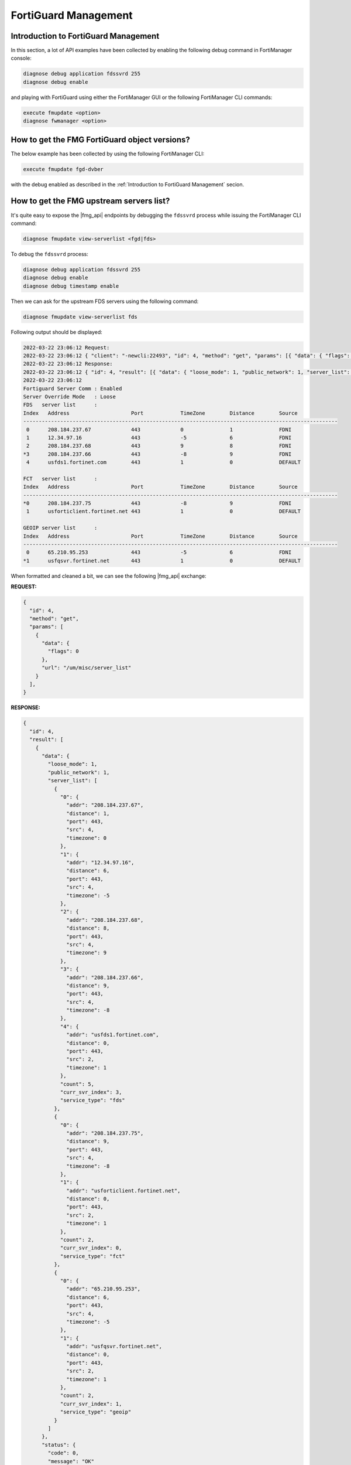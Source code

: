 FortiGuard Management
=====================

Introduction to FortiGuard Management
-------------------------------------

In this section, a lot of API examples have been collected by enabling the
following debug command in FortiManager console:

.. code-block:: shell

   diagnose debug application fdssvrd 255
   diagnose debug enable

and playing with FortiGuard using either the FortiManager GUI or the 
following FortiManager CLI commands:

.. code-block:: shell

   execute fmupdate <option>
   diagnose fwmanager <option>
   
How to get the FMG FortiGuard object versions?
----------------------------------------------

The below example has been collected by using the following FortiManager CLI:

.. code-block:: text

   execute fmupdate fgd-dvber

with the debug enabled as described in the :ref:`Introduction to FortiGuard
Management` secion.

.. tab-set:: 

   .. tab-item:: REQUEST

      .. code-block:: json
      
         {
           "id": 1,
           "jsonrpc": "1.0",
           "method": "get",
           "params": [
             {
               "data": {
                 "flags": 0
               },
               "url": "/um/misc/fgd_db_ver"
             }
           ],
           "session": "{{session}}",
           "verbose": 1
         }

   .. tab-item:: RESPONSE      

      .. code-block:: json

         {
           "id": 3,
           "result": [
             {
               "data": {
                 "as1": {
                   "delta": 1,
                   "desc": "Antispam(IP)",
                   "size": 0,
                   "update_time": 0,
                   "version": 0
                 },
                 "as2": {
                   "delta": 1,
                   "desc": "Antispam(URI)",
                   "size": 0,
                   "update_time": 0,
                   "version": 0
                 },
                 "as4": {
                   "delta": 1,
                   "desc": "Antispam(HASH)",
                   "size": 0,
                   "update_time": 0,
                   "version": 0
                 },
                 "av": {
                   "delta": 1,
                   "desc": "AntiVirus Query",
                   "size": 0,
                   "update_time": 0,
                   "version": 0
                 },
                 "av2": {
                   "delta": 1,
                   "desc": "Outbreak Prevention",
                   "size": 2234602358,
                   "update_time": 1740748501,
                   "version": 1030686
                 },
                 "catl": {
                   "delta": 0,
                   "desc": "Query Category",
                   "size": 17368,
                   "update_time": 1710961260,
                   "version": 655360
                 },
                 "fq": {
                   "delta": 1,
                   "desc": "File Query",
                   "size": 4281787620,
                   "update_time": 1713868799,
                   "version": 10617241
                 },
                 "geoip": {
                   "delta": 0,
                   "desc": "GeoIP",
                   "size": 245852542,
                   "update_time": 1744736400,
                   "version": 131349
                 },
                 "iotm": {
                   "delta": 0,
                   "desc": "IoT(mapping)",
                   "size": 0,
                   "update_time": 0,
                   "version": 0
                 },
                 "iotr": {
                   "delta": 0,
                   "desc": "IoT(range)",
                   "size": 0,
                   "update_time": 0,
                   "version": 0
                 },
                 "iots": {
                   "delta": 1,
                   "desc": "IoT(single)",
                   "size": 0,
                   "update_time": 0,
                   "version": 0
                 },
                 "wf": {
                   "delta": 1,
                   "desc": "Webfilter",
                   "size": 13765660808,
                   "update_time": 1739874023,
                   "version": 15355124
                 }
               },
               "status": {
                 "code": 0,
                 "message": "OK"
               },
               "url": "/um/misc/fgd_db_ver"
             }
           ]
         }      

      .. note::

         If you look at the ``wf`` (webfilter) block, the ``version`` returned
         is ``15355124``. However, running the FortiManager CLI command 
         ``execute fmupdate fgd-dvber wf`` will show the version in a symbolic
         major.minor format (``00234.19700``) as illustrated below:

         .. code-block:: text

            Category   Description         Version        Date/Time                  Size
            --------   -----------         -------        ---------                  ----
            wf         Webfilter           00234.19700    2025-02-18 11:20:23(CET)   12.82G


         In this output, the version is represented in major.minor format where:
         
         - major = ``234``
         - minor = ``19700``
       
         To convert the numeric ``version`` from the API to the symbolic format,
         use the following formula:

         .. code-block:: text

            major = version / 65535
            minor = version % 65535

         For example, using the returned version ``15355124`` from the
         API:

         .. code-block:: text
  
            major = 15355124 / 65535 = 234
            minor = 15355124 % 65535 = 19700

         Thus, the symbolic version is ``00234.19700`` matching what is shown in
         the FortiManager CLI.

How to get the FMG upstream servers list?
-----------------------------------------
      
It's quite easy to expose the |fmg_api| endpoints by debugging the ``fdssvrd``
process while issuing the FortiManager CLI command:

.. code-block::

   diagnose fmupdate view-serverlist <fgd|fds>

To debug the ``fdssvrd`` process:

.. code-block:: shell

   diagnose debug application fdssvrd 255
   diagnose debug enable
   diagnose debug timestamp enable

Then we can ask for the upstream FDS servers using the following command:

.. code-block:: shell

   diagnose fmupdate view-serverlist fds

Following output should be displayed:

.. code-block::

   2022-03-22 23:06:12 Request:
   2022-03-22 23:06:12 { "client": "-newcli:22493", "id": 4, "method": "get", "params": [{ "data": { "flags": 0}, "target start": 1, "url": "misc\/server_list"}], "root": "um"}
   2022-03-22 23:06:12 Response:
   2022-03-22 23:06:12 { "id": 4, "result": [{ "data": { "loose_mode": 1, "public_network": 1, "server_list": [{ "0": { "addr": "208.184.237.67", "distance": 1, "port": 443, "src": 4, "timezone": 0}, "1": { "addr": "12.34.97.16", "distance": 6, "port": 443, "src": 4, "timezone": -5}, "2": { "addr": "208.184.237.68", "distance": 8, "port": 443, "src": 4, "timezone": 9}, "3": { "addr": "208.184.237.66", "distance": 9, "port": 443, "src": 4, "timezone": -8}, "4": { "addr": "usfds1.fortinet.com", "distance": 0, "port": 443, "src": 2, "timezone": 1}, "count": 5, "curr_svr_index": 3, "service_type": "fds"}, { "0": { "addr": "208.184.237.75", "distance": 9, "port": 443, "src": 4, "timezone": -8}, "1": { "addr": "usforticlient.fortinet.net", "distance": 0, "port": 443, "src": 2, "timezone": 1}, "count": 2, "curr_svr_index": 0, "service_type": "fct"}, { "0": { "addr": "65.210.95.253", "distance": 6, "port": 443, "src": 4, "timezone": -5}, "1": { "addr": "usfqsvr.fortinet.net", "distance": 0, "port": 443, "src": 2, "timezone": 1}, "count": 2, "curr_svr_index": 1, "service_type": "geoip"}]}, "status": { "code": 0, "message": "OK"}, "url": "misc\/server_list"}]}
   2022-03-22 23:06:12
   Fortiguard Server Comm : Enabled
   Server Override Mode   : Loose
   FDS   server list      :
   Index   Address                    Port            TimeZone        Distance        Source
   ------------------------------------------------------------------------------------------------------
    0      208.184.237.67             443             0               1               FDNI
    1      12.34.97.16                443             -5              6               FDNI
    2      208.184.237.68             443             9               8               FDNI
   *3      208.184.237.66             443             -8              9               FDNI
    4      usfds1.fortinet.com        443             1               0               DEFAULT

   FCT   server list      :
   Index   Address                    Port            TimeZone        Distance        Source
   ------------------------------------------------------------------------------------------------------
   *0      208.184.237.75             443             -8              9               FDNI
    1      usforticlient.fortinet.net 443             1               0               DEFAULT

   GEOIP server list      :
   Index   Address                    Port            TimeZone        Distance        Source
   ------------------------------------------------------------------------------------------------------
    0      65.210.95.253              443             -5              6               FDNI
   *1      usfqsvr.fortinet.net       443             1               0               DEFAULT
   
When formatted and cleaned a bit, we can see the following |fmg_api| exchange:

**REQUEST:**

.. code-block:: json

   {
     "id": 4,
     "method": "get",
     "params": [
       {
         "data": {
           "flags": 0
         },
         "url": "/um/misc/server_list"
       }
     ],
   }  

**RESPONSE:**

.. code-block:: json

   {
     "id": 4,
     "result": [
       {
         "data": {
           "loose_mode": 1,
           "public_network": 1,
           "server_list": [
             {
               "0": {
                 "addr": "208.184.237.67",
                 "distance": 1,
                 "port": 443,
                 "src": 4,
                 "timezone": 0
               },
               "1": {
                 "addr": "12.34.97.16",
                 "distance": 6,
                 "port": 443,
                 "src": 4,
                 "timezone": -5
               },
               "2": {
                 "addr": "208.184.237.68",
                 "distance": 8,
                 "port": 443,
                 "src": 4,
                 "timezone": 9
               },
               "3": {
                 "addr": "208.184.237.66",
                 "distance": 9,
                 "port": 443,
                 "src": 4,
                 "timezone": -8
               },
               "4": {
                 "addr": "usfds1.fortinet.com",
                 "distance": 0,
                 "port": 443,
                 "src": 2,
                 "timezone": 1
               },
               "count": 5,
               "curr_svr_index": 3,
               "service_type": "fds"
             },
             {
               "0": {
                 "addr": "208.184.237.75",
                 "distance": 9,
                 "port": 443,
                 "src": 4,
                 "timezone": -8
               },
               "1": {
                 "addr": "usforticlient.fortinet.net",
                 "distance": 0,
                 "port": 443,
                 "src": 2,
                 "timezone": 1
               },
               "count": 2,
               "curr_svr_index": 0,
               "service_type": "fct"
             },
             {
               "0": {
                 "addr": "65.210.95.253",
                 "distance": 6,
                 "port": 443,
                 "src": 4,
                 "timezone": -5
               },
               "1": {
                 "addr": "usfqsvr.fortinet.net",
                 "distance": 0,
                 "port": 443,
                 "src": 2,
                 "timezone": 1
               },
               "count": 2,
               "curr_svr_index": 1,
               "service_type": "geoip"
             }
           ]
         },
         "status": {
           "code": 0,
           "message": "OK"
         },
         "url": "misc/server_list"
       }
     ]
   }

Using same process, we can easily get the FGD upstream servers:

**REQUEST**:

.. code-block:: json



**RESPONSE**:

.. code-block:: json


Firmware Management
-------------------

How to get the list of firmware images for FortiGate device?
++++++++++++++++++++++++++++++++++++++++++++++++++++++++++++

It is to get the same list as the one you get when visiting the *FortiGuard* > *Firmware Images*:

.. thumbnail:: images/image_009.png

Following example shows how to get the list of fimware images for the 
FortiGate-60F platform:

.. tab-set:: 

   .. tab-item:: REQUEST

      .. code-block:: json

         {
           "id": 3,
           "method": "exec",
           "params": [
             {
               "data": {
                 "flags": 1,
                 "platform": "FortiGate-60F",
                 "product": "FGT"
               },
               "url": "/um/image/version/list"
             }
           ],
           "session": "{{session}}",
         }

   .. tab-item:: RESPONSE

      .. code-block:: text

         {
           "id": 3,
           "result": [
             {
               "data": {
                 "status": "success",
                 "version_list": [
                   {
                     "fdsid": "FGT60F",
                     "platform": "FortiGate-60F",
                     "product": "FGT",
                     "versions": [
                       {
                         "bdate": "2001251225",
                         "image_type": "NA",
                         "objid": "06000000FIMG00242-00000.00009-2001251225",
                         "type": "GA",
                         "version": "6.0.9-b6665"
                       },
                       {
                         "bdate": "2209090404",
                         "image_type": "NA",
                         "objid": "06000000FIMG00242-00000.00015-2209090404",
                         "type": "GA",
                         "version": "6.0.15-b6930"
                       },
                       {
                         "SNIP": "SNIP",
                       }         
                       {
                         "bdate": "2306101549",
                         "image_type": "F",
                         "objid": "07002000FIMG00242-00002.00005-2306101549",
                         "type": "GA",
                         "version": "7.2.5-b1517"
                       },
                       {
                         "bdate": "2210052037",
                         "image_type": "F",
                         "objid": "07002000FIMG00242-00002.00002-2210052037",
                         "type": "GA",
                         "version": "7.2.2-b1255"
                       }
                     ]
                   }
                 ]
               },
               "status": {
                 "code": 0,
                 "message": "OK"
               },
               "url": "/um/image/version/list"
             }
           ]
         }

Should you want to get the firmware images for all FortiGate device?
Just omit the ``platform`` attribute and keep the ``product`` one set with ``FGT``:

.. tab-set:: 

   .. tab-item:: REQUEST

      .. code-block:: json

         {
           "id": 3,
           "method": "exec",
           "params": [
             {
               "data": {
                 "flags": 1,
                 "product": "FGT"
               },
               "url": "/um/image/version/list"
             }
           ],
           "session": "{{session}}",
         }

You can also get the firmware images for the following procuct:

.. list-table:: 
   :header-rows: 1
   :widths: auto

   * - Name
     - ``product``

   * - FortiGate
     - ``FGT``

   * - FortiAnalyzer
     - ``FAZ``

   * - FortiManager
     - ``FMG``

   * - FortiAP
     - ``FAP``

   * - FortiExtender
     - ``FXT``

   * - FortiSwitch
     - ``FSW``

   * - FortiProxy
     - ``FPX``

If you omit both the ``platform`` and the ``product`` attributes, then you 
will get the firmware images list for all platforms/products!

.. note::

   - FortiManager indicates in the output when the firmware image has been 
     already downloaded:

     .. tab-set::

        .. tab-item:: RESPONSE

           .. code-block:: json

              {
                "bdate": "2304132147",
                "image_type": "NA",
                "objid": "06002000FIMG00259-00002.00014-2304132147",
                "type": "GA",
                "version": "6.2.14-b1364"
              },
              {
                "bdate": "2312230056",
                "image_path": "/var/fwm/image/FGT40F_7.4.2_b2571_FORTINET.out",
                "image_size": 81475306,
                "image_type": "F",
                "objid": "07004000FIMG00259-00004.00002-2312230056",
                "type": "GA",
                "version": "7.4.2-b2571"
              },

           .. note::

              In the above response snipet, you can see that build ``6.2.14``  
              is still in the public FortiGuard servers while the build 
              ``7.4.2`` has already been download in FortiManager.

How to download a firmware image?
+++++++++++++++++++++++++++++++++

The following example shows hot to download the firmware image for the FortiOS version 7.0.1 build 0489 and the FortiGate-100F platform:

.. tab-set::

   .. tab-item:: REQUEST

      .. code-block:: json

         { 
           "id": 1,
           "method": "exec", 
           "params": [
             { 
               "data": { 
                 "create_task": "enable", 
                 "platform": "FortiGate-100F", 
                 "version": "7.0.11-b0489-GA"
               }, 
               "url": "/um/image/download"
             }
           ], 
           "session": "{{session}}"
         }

   .. tab-item:: RESPONSE

      .. code-block:: json

         { 
           "id": 1,
           "result": [
             { 
               "data": { 
                 "status": "success", 
                 "taskid": 1403
               }, 
               "status": { 
                 "code": 0, 
                 "message": "OK"
               }, 
               "url": "/um/image/download"
             }
           ]
         }

How to get contracts for managed devices?
-----------------------------------------

There are multiple ways to obtain more or less the same thing: the list of contracts or entitlements associated with the managed devices.

Using ``/um/device/list``
+++++++++++++++++++++++++

The following example shows how to get the contracts for all managed devices:

.. tab-set::

   .. tab-item:: REQUEST

      .. code-block:: json

         {
           "id": 3,
           "method": "exec",
           "params": [
             {
               "url": "/um/device/list"
             }
           ],
           "session": "{{session}}"
         }

   .. tab-item:: RESPONSE

      .. code-block:: json

         {
           "id": 3,
           "result": [
             {
               "data": {
                 "count": 19,
                 "dev_object": [ "... LIST IS TOO LONG ..." ]
               },
               "status": {
                 "code": 0,
                 "message": "OK"
               },
               "url": "/um/device/list"
             }
           ]
         }               

      .. note::

         - As indicated by the ``count`` attribute, 19 entries are returned
         - It could be a longer list
         - This is why we can use some filtering options like ``serial`` or 
           ``os_type``

For instance, the following example shows how to get the contracts for the managed device with the ``FG421F0000000001`` Serial Number:

.. tab-set::

   .. tab-item:: REQUEST

      .. code-block:: json

         {
           "id": 3,
           "method": "exec",
           "params": [
             {
               "data": {
                 "serial": "FG421F0000000001"
               },
               "url": "/um/device/list"
             }
           ],
           "session": "{{session}}"
         }

   .. tab-item:: RESPONSE

      .. code-block:: json

         {
           "id": 3,
           "result": [
             {
               "data": {
                 "count": 1,
                 "dev_object": [
                   {
                     "account": "foo@bar.com",
                     "address": "10.82.10.133",
                     "announce_ip": "",
                     "announce_port": 0,
                     "build": 1639,
                     "company": "Bar Inc.",
                     "contract": "Contract=AVDB-1-06-20250316:0:1:1:0*AVEN-1-06-20250316:0:1:1:0*COMP-1-20-20250316:0:1:1:0*ENHN-1-20-20250316:0:1:1:0*FMWR-1-06-20250316:0:1:1:0*FRVS-1-06-20250316:0:1:1:0*FURL-1-06-20250316:0:1:1:0*HDWR-1-05-20250316:0:1:1:0*NIDS-1-06-20250316:0:1:1:0*SPAM-1-06-20250316:0:1:1:0*SPRT-1-20-20250316:0:1:1:0*ZHVO-1-06-20250316:0:1:1:0|AccountID=foo@bar.com|Company=Bar Inc.|UserID=123456",
                     "firmware": "FG421F-FW-7.02-1639",
                     "flags": 0,
                     "industry": "",
                     "lic_map": {
                       "AVDB": "AVDB-1-06-20250316:0:1:1:0",
                       "AVEN": "AVEN-1-06-20250316:0:1:1:0",
                       "COMP": "COMP-1-20-20250316:0:1:1:0",
                       "ENHN": "ENHN-1-20-20250316:0:1:1:0",
                       "FMWR": "FMWR-1-06-20250316:0:1:1:0",
                       "FRVS": "FRVS-1-06-20250316:0:1:1:0",
                       "FURL": "FURL-1-06-20250316:0:1:1:0",
                       "HDWR": "HDWR-1-05-20250316:0:1:1:0",
                       "NIDS": "NIDS-1-06-20250316:0:1:1:0",
                       "SPAM": "SPAM-1-06-20250316:0:1:1:0",
                       "SPRT": "SPRT-1-20-20250316:0:1:1:0",
                       "ZHVO": "ZHVO-1-06-20250316:0:1:1:0"
                     },
                     "obj_map": {
                       "07002000AFDB00100": 65548,
                       "07002000APDB00105": 1770243,
                       "07002000AVDB00201": 6032945,
                       "07002000AVDB00701": 6032945,
                       "07002000AVDB01901": 146887,
                       "07002000AVEN03300": 393513,
                       "07002000CIDB00000": 65702,
                       "07002000CRDB00000": 65586,
                       "07002000DBDB00100": 197353,
                       "07002000FFDB02008": 462412,
                       "07002000FLDB00201": 6032945,
                       "07002000FLEN08000": 459088,
                       "07002000FMWP00105": 1572884,
                       "07002000ICDB00101": 65579,
                       "07002000MADB00200": 65749,
                       "07002000MCDB00100": 66013,
                       "07002000MMDB00101": 6032945,
                       "07002000SFAS00000": 262199,
                       "07002000UWDB00100": 262347
                     },
                     "os_mr": 2,
                     "os_type": 0,
                     "os_ver": 7,
                     "platform": "FortiGate-4201F",
                     "serial": "FG421F0000000001",
                     "setup_info": "",
                     "sync_time": 1713886270,
                     "uid_active_time": 0,
                     "umdb_exist": 1,
                     "userid": "814571",
                     "vmlic_check_time": 0,
                     "vmlic_reg_time": 0,
                     "vmlic_status": "",
                     "vmlic_uid": ""
                   }
                 ]
               },
               "status": {
                 "code": 0,
                 "message": "OK"
               },
               "url": "/um/device/list"
             }
           ]
         }        

      .. note::

         As indicated by the ``count`` attribute, only 1 entry is returned 
         since you asked for a single device's serial number

Or the following example shows how to get the contracts for all managed 
FortiGate units (i.e., the ones with the FortiOS operating system type ``os_type`` is ``0``):

.. tab-set::

   .. tab-item:: REQUEST

      .. code-block:: json

         {
           "id": 3,
           "method": "exec",
           "params": [
             {
               "data": {
                 "os_type": 0,
               },
               "url": "/um/device/list"
             }
           ],
           "session": "{{session}}"
         }

   .. tab-item:: RESPONSE

      .. code-block:: json

         {
           "id": 3,
           "result": [
             {
               "data": {
                 "count": 17,
                 "dev_object": [ "... LIST IS TOO LONG ..." ]
               },
               "status": {
                 "code": 0,
                 "message": "OK"
               },
               "url": "/um/device/list"
             }
           ]
         }   

.. tip:: 

   - Where is the ``0`` value from for the ``os_type``?
   - It's in the file ``/var/dm/syntax/dvmcmd_syntax.json``
   - Existing values are:

     .. code-block:: json

        "OS_TYPE_OPTIONS": {
          "unknown": -1,
          "fos": 0,
          "fsw": 1,
          "foc": 2,
          "fml": 3,
          "faz": 4,
          "fwb": 5,
          "fch": 6,
          "fct": 7,
          "log": 8,
          "fmg": 9,
          "fsa": 10,
          "fdd": 11,
          "fac": 12,
          "fpx": 13,
          "fna": 14
        }
   - You cannot use the symbolic form: for instance you can't use ``fos`` 
     instead of ``0``

Using ``/um/misc/dump_contract``
++++++++++++++++++++++++++++++++

The following example shows how to get the contracts for all managed devices:

.. tab-set::

   .. tab-item:: REQUEST

      .. code-block:: json
      
         { 
           "id": 1, 
           "method": "exec", 
           "params": [
             { 
               "data": { 
                 "flags": 0, 
               }, 
               "url": "/um/misc/dump_contract"
             }
           ], 
         }

   .. tab-item:: RESPONSE

      .. code-block:: json

         {
           "id": 3,
           "result": [
             {
               "data": {
                 "...": "... LIST IS TOO LONG ..."
               },
               "status": {
                 "code": 0,
                 "message": "OK"
               },
               "url": "/um/device/list"
             }
           ]
         }           

The following example shows how to get the contracts for the managed device with the ``FG421F0000000001`` Serial Number:

.. tab-set::

   .. tab-item:: REQUEST

      .. code-block:: json

      
         { 
           "id": 1, 
           "method": "exec", 
           "params": [
             { 
               "data": { 
                 "flags": 0, 
                 "serial": "FG421F0000000001"
               }, 
               "url": "/um/misc/dump_contract"
             }
           ], 
         }


   .. tab-item:: RESPONSE

      .. code-block:: json

         {
           "id": 3,
           "result": [
             {
               "data": {
                 "acli": [
                   "UserID=123456|SerialNumber=FCLDPS0000000001|Contract=FCEP-6-20250411-1-1\r",
                   "UserID=123456|SerialNumber=FCTEMS8824000001|Contract=FCEM-6-20240507-50-50\r",
                   "UserID=123456|SerialNumber=FSACLPTM24000001|Contract=FSAP-6-20250411-1-1\r",
                   "\r",
                   ""
                 ],
                 "contract": [
                   {
                     "account": "foo@bar.com",
                     "address": "10.83.10.133",
                     "company": "FORTINET",
                     "contract_item": [
                       "AVDB-1-06-20250316:0:1:1:0",
                       "AVEN-1-06-20250316:0:1:1:0",
                       "COMP-1-20-20250316:0:1:1:0",
                       "ENHN-1-20-20250316:0:1:1:0",
                       "FMWR-1-06-20250316:0:1:1:0",
                       "FRVS-1-06-20250316:0:1:1:0",
                       "FURL-1-06-20250316:0:1:1:0",
                       "HDWR-1-05-20250316:0:1:1:0",
                       "NIDS-1-06-20250316:0:1:1:0",
                       "SPAM-1-06-20250316:0:1:1:0",
                       "SPRT-1-20-20250316:0:1:1:0",
                       "ZHVO-1-06-20250316:0:1:1:0"
                     ],
                     "industry": "",
                     "rawdata": "Contract=AVDB-1-06-20250316:0:1:1:0*AVEN-1-06-20250316:0:1:1:0*COMP-1-20-20250316:0:1:1:0*ENHN-1-20-20250316:0:1:1:0*FMWR-1-06-20250316:0:1:1:0*FRVS-1-06-20250316:0:1:1:0*FURL-1-06-20250316:0:1:1:0*HDWR-1-05-20250316:0:1:1:0*NIDS-1-06-20250316:0:1:1:0*SPAM-1-06-20250316:0:1:1:0*SPRT-1-20-20250316:0:1:1:0*ZHVO-1-06-20250316:0:1:1:0|AccountID=foo@bar.com|Company=Bar Inc.|UserID=123456",
                     "serial": "FG421F0000000001"
                   }
                 ],
                 "count": 1,
                 "support_level_desc": "05:Advanced HW*06:Web/Online*10:8x5*20:Premium*99:Trial",
                 "support_type_desc": "AVDB:Advanced Malware Protection*COMP:*DLDB:DLP*ENHN:*FAIS:FortiGuard AI-based Sandbox Service*FAZC:FortiAnalyzer Cloud Basic*FCSS:FortiConverter Service*FGSA:FortiGuard Attack Surface Security Service*FMGC:FortiManager Cloud*FMWR:Firmware & General Updates*FRVS:Vulnerability Management*FSPA:SPA License*FURL:FortiGuard URL, DNS & Video Filtering Service*HDWR:Hardware*IOTH:IoT Detection*IPMC:IPAM Cloud*ISSS:FortiGuard OT Security Service*NIDS:FortiGuard IPS Service*SBCL:FortiSandbox Cloud*SPAM:AntiSpam*SPRT:*SWNC:SD-WAN Orchestrator*SWNM:FortiGuard SD-WAN Underlay Service*SWNO:SD-WAN Overlay Controller*SWOS:SD-WAN Overlay as a Service*VDOM:VDOM*VMLS:VM license*ZHVO:FortiGuard Virus Outbreak Protection Service"
               },
               "status": {
                 "code": 0,
                 "message": "OK"
               },
               "url": "/um/misc/dump_contract"
             }
           ]
         }            

.. dropdown:: Click here to interpret a different but similar output
   :icon: book
   :color: warning

   If you look carefuly at the end of the response you're getting this:
   
   .. code-block:: json
   
      "support_level_desc": "05:Advanced HW*06:Web/Online*10:8x5*20:Premium*55:Premium service*99:Trial",
   
   If you decompose the string value for the ``support_level_desc``, it reads 
   as follows:
   
   - ``05: Advanced HW``
   - ``06: Web Online``
   - ``10: 8x5``
   - ``20: Premium``
   - ``55: Premium service``
   - ``99: Trial``
  
   So ``99`` seems to be for *Trial*, for instance.
   
   Now, if you look at the output for the ``FTSV04REDACTED5719`` device:
   
   .. code-block:: json
   
      {
        "account": "foo@bar.com",
        "address": "10.150.10.160",
        "company": "Fortinet UK Limited",
        "contract_item": [
          "ATTC-1-06-20241102:0:1:1:0",
          "AVDB-1-99-20231027:0:1:1:0",
          "AVEN-1-99-20231027:0:1:1:0",
          "COMP-1-20-20241102:0:1:1:0",
          "ENHN-1-20-20241102:0:1:1:0",
          "FMWR-1-06-20241102:0:1:1:0",
          "FRVS-1-06-20241102:0:1:1:0",
          "FTMS-1-06-20241102:0:1:1:0",
          "FTSS-1-55-20241102:0:1:1:0",
          "NIDS-1-99-20231027:0:1:1:0",
          "SPRT-1-20-20241102:0:1:1:0"
        ],
        "industry": "Technology",
        "rawdata": "Contract=ATTC-1-06-20241102:0:1:1:0*AVDB-1-99-20231027:0:1:1:0*AVEN-1-99-20231027:0:1:1:0*COMP-1-20-20241102:0:1:1:0*ENHN-1-20-20241102:0:1:1:0*FMWR-1-06-20241102:0:1:1:0*FRVS-1-06-20241102:0:1:1:0*FTMS-1-06-20241102:0:1:1:0*FTSS-1-55-20241102:0:1:1:0*NIDS-1-99-20231027:0:1:1:0*SPRT-1-20-20241102:0:1:1:0|AccountID=foo@bar.com|Industry=Technology|Company=Fortinet UK Limited|UserID=123456",
        "serial": "FTSV04REDACTED19"
      }

   You could replace it like this:
   
   .. code-block:: json
   
      {
        "account": "foo@com.com",
        "address": "10.150.10.160",
        "company": "Fortinet UK Limited",
        "contract_item": [
          "ATTC-1-[Web Online]-20241102:0:1:1:0",
          "AVDB-1-[Trial]-20231027:0:1:1:0",
          "AVEN-1-[Trial]-20231027:0:1:1:0",
          "COMP-1-[Premium]-20241102:0:1:1:0",
          "ENHN-1-[Premium]-20241102:0:1:1:0",
          "FMWR-1-[Web Online]-20241102:0:1:1:0",
          "FRVS-1-[Web Online]-20241102:0:1:1:0",
          "FTMS-1-[Web Online]-20241102:0:1:1:0",
          "FTSS-1-[Premium service]-20241102:0:1:1:0",
          "NIDS-1-[Trial]-20231027:0:1:1:0",
          "SPRT-1-[Premium]-20241102:0:1:1:0"
        ],
        "industry": "Technology",
        "rawdata": "Contract=ATTC-1-06-20241102:0:1:1:0*AVDB-1-99-20231027:0:1:1:0*AVEN-1-99-20231027:0:1:1:0*COMP-1-20-20241102:0:1:1:0*ENHN-1-20-20241102:0:1:1:0*FMWR-1-06-20241102:0:1:1:0*FRVS-1-06-20241102:0:1:1:0*FTMS-1-06-20241102:0:1:1:0*FTSS-1-55-20241102:0:1:1:0*NIDS-1-99-20231027:0:1:1:0*SPRT-1-20-20241102:0:1:1:0|AccountID=foo@bar.com|Industry=Technology|Company=Fortinet UK Limited|UserID=123456",
        "serial": "FTSV04REDACTED19"
      }
   
   As you can observe from this output, you should have three expired trial for 
   this device:
   
   - ``"AVDB-1-[Trial]-20231027:0:1:1:0"``
   - ``"AVEN-1-[Trial]-20231027:0:1:1:0"``
   - ``"NIDS-1-[Trial]-20231027:0:1:1:0"``
   
   It's easy to decode the expiry date: *October, 27th 2023*.
   
   And by the way, you can decode the 4-letter codes (for instance ``ATTC`` or 
   ``AVDB``) using the string values returned by the ``support_type_desc``
   attribute.
   
How to get the package versions for your managed devices?
---------------------------------------------------------

Here *package* means IPS, AV, Applications, etc. databases that are used by your
managed devices.

The following example shows how to get the package versions for all your 
managed devices:

.. tab-set::

   .. tab-item:: REQUEST

      .. code-block:: json

         {
           "id": 3,
           "method": "exec",
           "params": [
             {
               "data": {
                 "flags": 0
               },
               "url": "/um/device/object"
             }
           ],
           "session": "{{session}}"
         }

   .. tab-item:: RESPONSE

      .. code-block:: json

         {
           "id": 3,
           "result": [
             {
               "data": {
                 "count": 19,
                 "dev_object": [ "... TO LARGE OUTPUT ..." ],
               },
               "status": {
                 "code": 0,
                 "message": "OK"
               },
               "url": "/um/device/object"
             }
           ]
         }        

The following example shows how to get the package versions for the managed device with the ``FG421F0000000001`` Serial Number:

.. tab-set::

   .. tab-item:: REQUEST

      .. code-block:: json

         {
           "id": 3,
           "method": "exec",
           "params": [
             {
               "data": {
                 "flags": 0,
                 "serial": "FG421F0000000001"
               },
               "url": "/um/device/object"
             }
           ],
           "session": "{{session}}"
         }

   .. tab-item:: RESPONSE

      .. code-block:: json         
         
         {
           "id": 3,
           "result": [
             {
               "data": {
                 "count": 1,
                 "dev_object": [
                   {
                     "exclude_reason": "",
                     "flags": 0,
                     "object_version": [
                       {
                         "current_version": "00001.00166",
                         "latest_version": "00001.00166",
                         "license": "valid",
                         "license_type": "FMWR",
                         "obj_desc": "Client ID DB",
                         "obj_fmgi": {
                           "ext_desc": "Client ID DB",
                           "objid": "07002000CIDB00000",
                           "product": "FortiManager",
                           "service": "Firmware",
                           "subtype": "",
                           "version": "7.2.1+"
                         },
                         "objid": "07002000CIDB00000",
                         "prefer_version": "00000.00000",
                         "status": "up-to-date"
                       },
                       {
                         "current_version": "00001.00043",
                         "latest_version": "00001.00043",
                         "license": "valid",
                         "license_type": "FMWR",
                         "obj_desc": "ICDB",
                         "obj_fmgi": {
                           "ext_desc": "Object for a list of SaaS Applications.",
                           "objid": "07002000ICDB00101",
                           "product": "Inline Casb DataBase",
                           "service": "FMWR",
                           "subtype": "",
                           "version": "7.2"
                         },
                         "objid": "07002000ICDB00101",
                         "prefer_version": "00000.00000",
                         "status": "up-to-date"
                       },
                       {
                         "current_version": "00004.00055",
                         "latest_version": "00004.00055",
                         "license": "valid",
                         "license_type": "FGSA:FMWR",
                         "obj_desc": "Security",
                         "obj_fmgi": {
                           "ext_desc": "Security",
                           "objid": "07002000SFAS00000",
                           "product": "FortiManager",
                           "service": "Security",
                           "subtype": "",
                           "version": "7.2.1+"
                         },
                         "objid": "07002000SFAS00000",
                         "prefer_version": "00000.00000",
                         "status": "up-to-date"
                       }
                     ],
                     "serial": "FG421F0000000001",
                     "status": "up-to-date",
                     "update_time": 1713888672
                   }
                 ]
               },
               "status": {
                 "code": 0,
                 "message": "OK"
               },
               "url": "/um/device/object"
             }
           ]
         }
         
How to get the license status for managed devices?
--------------------------------------------------

This is more or less what you're trying to achieve in :ref:`How to get 
contracts for managed devices?` or in :ref:`How to get the package versions for 
your managed devices?` by using data collected by the FortiManager.

However, it doesn't seem to giver you the full list of contracts, packages name 
and versions.

The following example is getting the license status from the managed devices 
themselves:

.. tab-set::
   
   .. tab-item:: REQUEST

      .. code-block:: json

         {
           "id": 3,
           "method": "exec",
           "params": [
             {
               "data": {
                 "action": "get",
                 "resource": "/api/v2/monitor/license/status",
                 "target": [
                   "adom/demo/group/All_FortiGate"
                 ]
               },
               "url": "sys/proxy/json"
             }
           ],
           "session": "{{session}}"
         }

   .. tab-item:: RESPONSE

      .. code-block:: json

         {
           "id": 3,
           "result": [
             {
               "data": [
                 {
                   "response": {
                     "build": 2571,
                     "http_method": "GET",
                     "name": "status",
                     "path": "license",
                     "results": {
                       "ai_malware_detection": {
                         "entitlement": "AVDB",
                         "expires": 1731283200,
                         "last_update": 978303600,
                         "status": "licensed",
                         "type": "downloaded_fds_object",
                         "version": "0.00000"
                       },
                       "antispam": {
                         "entitlement": "SPAM",
                         "expires": 1731283200,
                         "status": "licensed",
                         "type": "live_fortiguard_service"
                       },
                       "antivirus": {
                         "db_status": "db_type_extended",
                         "engine": {
                           "last_update": 1698359340,
                           "version": "7.00021"
                         },
                         "entitlement": "AVDB",
                         "expires": 1731283200,
                         "last_update": 1523293620,
                         "status": "licensed",
                         "type": "downloaded_fds_object",
                         "version": "1.00000"
                       },
                       "appctrl": {
                         "entitlement": "FMWR",
                         "expires": 1731283200,
                         "last_update": 1448933400,
                         "status": "licensed",
                         "type": "downloaded_fds_object",
                         "version": "6.00741"
                       },
                       "blacklisted_certificates": {
                         "entitlement": "FURL",
                         "expires": 1731283200,
                         "last_update": 1713819991,
                         "last_update_attempt": 1714168271,
                         "last_update_method_status": "update_method_sched",
                         "last_update_result_status": "update_result_no_updates",
                         "status": "licensed",
                         "type": "downloaded_fds_object",
                         "version": "1.00477"
                       },
                       "botnet_domain": {
                         "entitlement": "AVDB",
                         "expires": 1731283200,
                         "last_update": 1714157471,
                         "last_update_attempt": 1714168271,
                         "last_update_method_status": "update_method_sched",
                         "last_update_result_status": "update_result_no_updates",
                         "status": "licensed",
                         "type": "downloaded_fds_object",
                         "version": "3.00752"
                       },
                       "botnet_ip": {
                         "last_update": 1714164158,
                         "last_update_attempt": 1714168271,
                         "last_update_method_status": "update_method_sched",
                         "last_update_result_status": "update_result_no_updates",
                         "status": "licensed",
                         "type": "downloaded_fds_object",
                         "version": "7.03667"
                       },
                       "data_leak_prevention": {
                         "entitlement": "DLDB",
                         "last_update": 978303600,
                         "last_update_attempt": 1714168271,
                         "last_update_method_status": "update_method_manual",
                         "last_update_result_status": "update_result_not_authorized",
                         "status": "no_license",
                         "type": "downloaded_fds_object",
                         "version": "0.00000"
                       },
                       "device_os_id": {
                         "entitlement": "FMWR",
                         "expires": 1731283200,
                         "last_update": 1714063871,
                         "last_update_attempt": 1714168271,
                         "last_update_method_status": "update_method_sched",
                         "last_update_result_status": "update_result_no_updates",
                         "status": "licensed",
                         "type": "downloaded_fds_object",
                         "version": "1.00167"
                       },
                       "firmware_updates": {
                         "entitlement": "FMWR",
                         "expires": 1731283200,
                         "status": "licensed",
                         "type": "live_fortiguard_service"
                       },
                       "fortianalyzer_cloud": {
                         "entitlement": "FAZC",
                         "expires": 1731283200,
                         "status": "licensed",
                         "type": "live_cloud_service"
                       },
                       "fortianalyzer_cloud_premium": {
                         "entitlement": "AFAC",
                         "status": "no_license",
                         "type": "live_cloud_service"
                       },
                       "forticare": {
                         "account": "foo@bar.com",
                         "company": "Fortinet",
                         "industry": "Technology",
                         "registration_status": "registered",
                         "registration_supported": true,
                         "status": "registered",
                         "support": {
                           "enhanced": {
                             "expires": 1731283200,
                             "status": "licensed",
                             "support_level": "Premium"
                           }
                         },
                         "type": "cloud_service_status"
                       },
                       "forticloud": {
                         "status": "cloud_logged_out",
                         "type": "cloud_service_status"
                       },
                       "forticloud_logging": {
                         "log_retention_days": 7,
                         "max_bytes": 0,
                         "status": "free_license",
                         "type": "live_cloud_service",
                         "used_bytes": 0
                       },
                       "forticloud_sandbox": {
                         "entitlement": "AVDB",
                         "expires": 1731283200,
                         "files_uploaded_daily": 0,
                         "max_files_daily": 100,
                         "status": "licensed",
                         "type": "live_cloud_service"
                       },
                       "forticonverter": {
                         "entitlement": "FCSS",
                         "expires": 1731283200,
                         "status": "licensed",
                         "type": "live_cloud_service"
                       },
                       "fortiems_cloud": {
                         "entitlement": "FCEM",
                         "expires": 1736899200,
                         "status": "licensed",
                         "type": "account_level_live_cloud_service"
                       },
                       "fortiguard": {
                         "connected": true,
                         "connection_issue": false,
                         "fortigate_wan_ip": "34.140.239.116",
                         "has_connected": true,
                         "last_connection_success": 1714168271,
                         "next_scheduled_update": 1714169160,
                         "scheduled_updates_enabled": true,
                         "server_address": "173.243.141.6:443",
                         "supported": true,
                         "type": "cloud_service_status",
                         "update_server_usa": true
                       },
                       "fortiguard_ai_based_sandbox": {
                         "entitlement": "FAIS",
                         "status": "no_license",
                         "type": "live_cloud_service"
                       },
                       "fortimanager_cloud": {
                         "entitlement": "FMGC",
                         "expires": 1731283200,
                         "status": "licensed",
                         "type": "live_cloud_service"
                       },
                       "fortimanager_cloud_alci": {
                         "entitlement": "FMGC",
                         "expires": 1700697600,
                         "status": "expired",
                         "type": "account_level_live_cloud_service"
                       },
                       "fortisandbox_cloud": {
                         "entitlement": "FSAC",
                         "status": "no_license",
                         "type": "live_cloud_service"
                       },
                       "fortisandbox_cloud_alci": {
                         "entitlement": "FSAP",
                         "status": "no_license",
                         "type": "account_level_live_cloud_service"
                       },
                       "fortisase_lan_extension": {
                         "entitlement": "FSFG",
                         "status": "no_license",
                         "type": "live_cloud_service"
                       },
                       "fortisase_private_access": {
                         "entitlement": "FSPA",
                         "status": "no_license",
                         "type": "live_cloud_service"
                       },
                       "icdb": {
                         "entitlement": "FMWR",
                         "expires": 1731283200,
                         "last_update": 1713806476,
                         "last_update_attempt": 1714168271,
                         "last_update_method_status": "update_method_sched",
                         "last_update_result_status": "update_result_no_updates",
                         "status": "licensed",
                         "type": "downloaded_fds_object",
                         "version": "1.00043"
                       },
                       "industrial_db": {
                         "entitlement": "ISSS",
                         "expires": 1731283200,
                         "last_update": 1448933400,
                         "status": "licensed",
                         "type": "downloaded_fds_object",
                         "version": "6.00741"
                       },
                       "inline_casb": {
                         "entitlement": "FMWR",
                         "expires": 1731283200,
                         "last_update": 1712184731,
                         "last_update_attempt": 1714168271,
                         "last_update_method_status": "update_method_sched",
                         "last_update_result_status": "update_result_no_updates",
                         "status": "licensed",
                         "type": "downloaded_fds_object",
                         "version": "1.00005"
                       },
                       "internet_service_db": {
                         "last_update": 1714164158,
                         "last_update_attempt": 1714168271,
                         "last_update_method_status": "update_method_sched",
                         "last_update_result_status": "update_result_no_updates",
                         "status": "licensed",
                         "type": "downloaded_fds_object",
                         "version": "7.03667"
                       },
                       "iot_detection": {
                         "definitions": {
                           "entitlement": "IOTH",
                           "expires": 1731283200,
                           "last_update": 1660753860,
                           "status": "licensed",
                           "type": "downloaded_fds_object",
                           "version": "0.00000"
                         },
                         "entitlement": "IOTH",
                         "expires": 1731283200,
                         "status": "licensed",
                         "type": "live_fortiguard_service"
                       },
                       "ips": {
                         "db_status": "db_type_extended",
                         "engine": {
                           "last_update": 1701106200,
                           "version": "7.00524"
                         },
                         "entitlement": "NIDS",
                         "expires": 1731283200,
                         "last_update": 1448933400,
                         "status": "licensed",
                         "type": "downloaded_fds_object",
                         "version": "6.00741"
                       },
                       "local_in_virtual_patching": {
                         "entitlement": "FMWR",
                         "expires": 1731283200,
                         "last_update": 1713889272,
                         "last_update_attempt": 1714168271,
                         "last_update_method_status": "update_method_sched",
                         "last_update_result_status": "update_result_no_updates",
                         "status": "licensed",
                         "type": "downloaded_fds_object",
                         "version": "24.00040"
                       },
                       "malicious_urls": {
                         "entitlement": "NIDS",
                         "expires": 1731283200,
                         "last_update": 1420070460,
                         "status": "licensed",
                         "type": "downloaded_fds_object",
                         "version": "1.00001"
                       },
                       "mobile_malware": {
                         "entitlement": "AVDB",
                         "expires": 1731283200,
                         "last_update": 978303600,
                         "status": "licensed",
                         "type": "downloaded_fds_object",
                         "version": "0.00000"
                       },
                       "ot_detection": {
                         "detect_definitions": {
                           "entitlement": "ISSS",
                           "expires": 1731283200,
                           "last_update": 978303600,
                           "status": "licensed",
                           "type": "downloaded_fds_object",
                           "version": "0.00000"
                         },
                         "entitlement": "IOTH",
                         "expires": 1731283200,
                         "patch_definitions": {
                           "entitlement": "ISSS",
                           "expires": 1731283200,
                           "last_update": 978303600,
                           "status": "licensed",
                           "type": "downloaded_fds_object",
                           "version": "0.00000"
                         },
                         "status": "licensed",
                         "type": "live_fortiguard_service"
                       },
                       "outbreak_prevention": {
                         "entitlement": "ZHVO",
                         "expires": 1731283200,
                         "status": "licensed",
                         "type": "live_fortiguard_service"
                       },
                       "outbreak_security_rating": {
                         "entitlement": "FMWR",
                         "expires": 1731283200,
                         "last_update": 1710249207,
                         "last_update_attempt": 1714168271,
                         "last_update_method_status": "update_method_sched",
                         "last_update_result_status": "update_result_no_updates",
                         "status": "licensed",
                         "type": "downloaded_fds_object",
                         "version": "5.00032"
                       },
                       "psirt_security_rating": {
                         "entitlement": "FMWR",
                         "expires": 1731283200,
                         "last_update": 1710249207,
                         "last_update_attempt": 1714168271,
                         "last_update_method_status": "update_method_sched",
                         "last_update_result_status": "update_result_no_updates",
                         "status": "licensed",
                         "type": "downloaded_fds_object",
                         "version": "5.00032"
                       },
                       "sdwan_network_monitor": {
                         "entitlement": "SWNM",
                         "expires": 1731283200,
                         "status": "licensed",
                         "type": "live_fortiguard_service"
                       },
                       "sdwan_overlay_aas": {
                         "entitlement": "SWOS",
                         "status": "no_license",
                         "type": "live_cloud_service"
                       },
                       "security_rating": {
                         "entitlement": "FGSA",
                         "expires": 1731283200,
                         "status": "licensed",
                         "type": "functionality_enabling"
                       },
                       "sms": {
                         "max": 0,
                         "status": "no_license",
                         "type": "other",
                         "used": 0
                       },
                       "vdom": {
                         "can_upgrade": true,
                         "max": 10,
                         "type": "platform",
                         "used": 1
                       },
                       "vm": {
                         "closed_network": false,
                         "cpu_max": 1,
                         "cpu_used": 1,
                         "expires": 1731106800,
                         "is_payg": false,
                         "license_from_forticare": true,
                         "license_model": 6,
                         "license_platform_name": "FGVM01",
                         "mem_used": 2089811968,
                         "status": "vm_valid",
                         "type": "platform",
                         "valid": true
                       },
                       "web_filtering": {
                         "category_list_version": 10,
                         "entitlement": "FURL",
                         "expires": 1731283200,
                         "running": false,
                         "status": "licensed",
                         "type": "live_fortiguard_service"
                       }
                     },
                     "serial": "FG421F0000000001",
                     "status": "success",
                     "vdom": "root",
                     "version": "v7.4.2"
                   },
                   "status": {
                     "code": 0,
                     "message": "OK"
                   },
                   "target": "dev_001"
                 }
               ],
               "status": {
                 "code": 0,
                 "message": "OK"
               },
               "url": "sys/proxy/json"
             }
           ]
         }

      .. note::

         - The special ``All_FortiGate`` device group is for all managed devices
           from the specified ADOM

         - Above output is for one managed device; it means the ``demo`` ADOM 
           was having only one managed device at the time this request was made

How to get the update history for a specific FortiGuard objects?
----------------------------------------------------------------

The update history gives you how many time and which database versions a
FortiGuard object has been downloaded by FortiManager.

Using FortiManager GUI, this is when you're in the ***FortiGuard*** >
***Packages*** page and you click the ***Update History*** cell:

.. thumbnail:: images/fortiguard_management/image_001.png

In this case, you get this:

.. thumbnail:: images/fortiguard_management/image_002.png

The following shows the corresponding API request:

.. tab-set:: 

   .. tab-item:: REQUEST

      .. code-block:: json

         {
           "id": 3,
           "method": "get",
           "params": [
             {
               "data": {
                 "category": {
                   "fds": {
                     "objid": [
                       "05000000FAPV00000"
                     ]
                   }
                 }
               },
               "url": "/um/misc/update_history"
             }
           ],
           "session": "{{session}}",
           "verbose": 1
         }

   .. tab-item:: RESPONSE

      .. code-block:: json

         {
           "id": 3,
           "result": [
             {
               "data": {
                 "fds": {
                   "05000000FAPV00000": {
                     "history": [
                       {
                         "event": "PollUpdate",
                         "size": 19432,
                         "status": "Success",
                         "update_time": 1742982143,
                         "version": 131177
                       }
                     ]
                   }
                 }
               },
               "status": {
                 "code": 0,
                 "message": "OK"
               },
               "url": "/um/misc/update_history"
             }
           ]
         }        

How to get the list of FortiGuard objects downloaded by FortiManager?
---------------------------------------------------------------------

Goal is to produce the same listing as the one available in
FortiManager GUI  when visiting the *FortiGuard > Package Management >
Receive Status* page.

We need to use the following method and url:

+------------+-------------------------------+
| **Method** | ``get``                       |
+------------+-------------------------------+
| **URL**    | ``/um/object/list``           |
+------------+-------------------------------+

We need to specify the Fortinet product of interest by using the
``system`` attribute with one of the following values:

+-------------+-------------------+
| *Attribute* | *Product*         |
+=============+===================+
| ``FGT``     | ``FortiGate``     |
+-------------+-------------------+
| ``FML``     | ``FortiMail``     |
+-------------+-------------------+
| ``FAZ``     | ``FortiAnalyzer`` |
+-------------+-------------------+
| ``FWB``     | ``FortiWeb``      |
+-------------+-------------------+
| ``FCT``     | ``FortiClient``   |
+-------------+-------------------+

We also need to specify whether we want to get all objects related to
a product or only the used objects by setting the attribute
``used_only`` to ``0`` or ``1`` respectively.

The FortiManager JSON API request/response:

**REQUEST:**

.. code-block:: json

		{
		  "id": 1,
		  "jsonrpc": "1.0",
		  "method": "get",
		  "params": [
		    {
		      "data": {
		        "system": "FGT",
			"used_only": 0
		      },
		      "url": "/um/object/list"
		    }
		  ],
		  "session": "hdRJAukKyAHEw+I6bZcn0wxxeWWBYDSOU6kq2aYvMgWOQJMBvo+YwdRonWgie93RF/80VgAUcTMNp7nLPIO/FVOCg3J7QFF8",
		  "verbose": 1
		}

**RESPONSE:**

.. code-block:: json

		{
		  "id": 1,
		  "result": [
		    {
		      "data": {
		        "object_list": {
			  "05000000IPGE00000": {
			    "latest_verdate": "2002080500",
			    "latest_version": 131120,
			    "latest_versize": 1080752,
			    "obj_desc": "IP Geo DB",
			    "obj_used": 0,
			    "objid": "05000000IPGE00000",
			    "prefer_version": 0,
			    "version_list": {
			      "00002.00048": {
			        "date": "2002080500",
			        "size": 1080752,
			        "version": 131120
			      }
			    }
			  },
			  "05004000NIDS02200": {
			    "latest_verdate": "2003102346",
			    "latest_version": 983833,
			    "latest_versize": 369848,
			    "obj_desc": "IPS Meta-Data",
			    "obj_used": 0,
			    "objid": "05004000NIDS02200",
			    "prefer_version": 0,
			    "version_list": {
			      "00015.00793": {
			        "date": "2003102346",
			        "size": 369848,
			        "version": 983833
			      }
			    }
		          },
			  "05004000NIDS02300": {
		            "latest_verdate": "2003102346",
		            "latest_version": 983833,
		            "latest_versize": 78128,
		            "obj_desc": "AppCat Meta-Data",
		            "obj_used": 0,
			    "objid": "05004000NIDS02300",
			    "prefer_version": 0,
			    "version_list": {
			      "00015.00793": {
			        "date": "2003102346",
				"size": 78128,
				"version": 983833
			      }
			    }
			  }
			},
			"system": "FGT",
			"used_only": 0
		      },
		      "status": {
		        "code": 0, 
		        "message": "OK"
		      },
		      "url": "/um/object/list"
		    }
		  ]
    }

How to export/import FortiGuard objects?
----------------------------------------

Caught in #077802 (FortiManager 7.2.2).


Those export/import operations have been implemented to allow an air-gapped FortiManager to receive FortiGuard Updates in an automated manner.

For instance, it could be used in this quite common :bdg-link-primary-line:`data-diode <https://en.wikipedia.org/?title=Data_diode&redirect=no>` (OT environment) use case:

.. code-block:: text

   INTERNET + FMG1 + DEVOPS ---- [data-diode >>>] ---- FMG2 + managed devices

where:

- ``INTERNET`` is the Internet where are located the public FortiGuard servers
- ``FMG1`` is the FortiManager able to get FortiGuard objects from the Internet
- ``DEVOPS`` is an external system from where you can trigger some |fmg_api| 
  operations
- ``data-diode`` is a data-diode
 
  - In this exemple, traffic can only flow from left to right
- ``FMG2`` is the air-gapped FortiManager

  - It can't get get updates from the public FortiGuard servers
  - It is managing the FortiGate devices

In this use case, the ``DEVOPS`` system can:

- Use the |fmg_api| to export FortiGuard objects from ``FMG1``
- Use the |fmg_api| to import FortiGuard object to ``FMG2``

Traffic from ``DEVOPS`` to ``FMG2`` will be accepted by the ``data-diode`` since
going into the right direction; from left to right.

How to export a FortiGuard Object?
++++++++++++++++++++++++++++++++++

To export a FortiGuard object, you need to know its ``objid``.

This is what is showing up in the FortiManager GUI when you navigate to 
*FortiGuard* > *Package* > *Receive Status*: 

.. thumbnail:: images/image_005.png

.. note:: 
  
   - You can also obtain a list of available FortGuard objects via the |fmg_api|
     (see section :ref:`How to get the list of FortiGuard objects downloaded by FortiManager?`).

To export ``06002000NIDS02400`` (*Signature Meta Data (IPS Regular)*)
FortiGuard Object:

.. tab-set:: 

   .. tab-item:: REQUEST

      .. code-block:: json

         {
           "id": 3,
           "method": "exec",
           "params": [
             {
               "data": {
                 "category": {
                   "fds": {
                     "objid": [
                       "06002000NIDS02400"
                     ]
                   }
                 },
                 "flags": "base64"
               },
               "url": "/um/object/export"
             }
           ],
           "session": "{{session}}"
         }

      .. note::

         - The ``objid`` attribute is a list; you could pass muliple FortiGuard 
           objects
         - The ``base64`` value for the ``flags`` attribute is required if you
           want to get the requested FortiGuard objects returned in base64 format in the API response.
         - If the ``flags`` attribute is omitted, FortiGuard objects will be 
           placed in the FortiManager filesystem (in folder 
           ``/var/tmp/um/export``)

   .. tab-item:: RESPONSE

      .. code-block:: json

         {
           "id": 3,
           "result": [
             {
               "data": {
                 "category": {
                   "fds": {
                     "base64": "UFVURjA0MDAwMDAwAwAAAHiZEABAAAAAMj[...]",
                   }
                 },
                 "taskid": 58
               },
               "status": {
                 "code": 0,
                 "message": "OK"
               },
               "url": "/um/object/export"
             }
           ]
         }  

      .. note::

         - The ``base64`` attribute contains all the requested FortiGuard 
           objects in base64 format

How to import a FortiGuard Object?
++++++++++++++++++++++++++++++++++

To import a FortiGuard object, you need to pass the base64 output you obtain at
the time your exported it (see section :ref:`How to export a FortiGuard
Object?`):

.. tab-set:: 

   .. tab-item:: REQUEST

      .. code-block:: json

         {
           "id": 3,
           "method": "exec",
           "params": [
             {
               "data": {
                 "base64": "UFVURjA0MDAwMDAwAwAAAHiZEABAAAAAMj[...]",
               }
               },
               "url": "/um/object/import"
             }
           ],
           "session": "{{session}}"
         }

      .. note::

         - The ``base64`` attribute is set with the base64 output of one or
           multiple FortiGuard objects

   .. tab-item:: RESPONSE

      .. code-block:: json         

         {
           "id": 3,
           "result": [
             {
               "data": {
                 "taskid": 59
               },
               "status": {
                 "code": 0,
                 "message": "OK"
               },
               "url": "/um/object/import"
             }
           ]
         }

.. hint::

   If you want to control the effectiveness of the import operation for the 
   FortiGuard Object with ``objid`` ``06002000NIDS02400``, you can perform
   the following operation:

   #. Check this FortiGuard object exists using FortiManager CLI
     
      Enter:
     
      .. code-block:: text
     
         diagnose fmupdate list-object fds 06002000/NIDS02400
     
      You should get this output:
     
      .. code-block:: text      
     
         06002000/NIDS02400
         06002000/NIDS02400/00026.00713-2401110136
     
   #. Export the FortiGuard object to save it in an external system
     
      See :ref:`how to export a fortiguard object?`
     
   #. Delete the FortiGuard object using FortiManager CLI
     
      Enter:
     
      .. code-block:: text

         fmupdate del-object fds 06002000/NIDS02400          
     
      You should get this output:
     
      .. code-block:: text
     
         06002000/NIDS02400
         06002000/NIDS02400/00026.00713-2401110136
           
         This operation will delete all fds 06002000/NIDS02400 objects.
         Do you want to continue? (y/n)

      Enter ``y`` then :bdg-primary-line:`ENTER` to confirm the delete 
      operation

   #. Check this FortiGuard object does no longer exist using FortiManager CLI
     
      Enter:
     
      .. code-block:: text
     
         diagnose fmupdate list-object fds 06002000/NIDS02400
     
      You should get this output:
     
      .. code-block:: text

         no object was found for service "fds" by type "06002000/NIDS02400".
         Command fail. Return code -9999

    #. Import the FortiGuard Object as described in this section

   #. Check this FortiGuard object is back using FortiManager CLI
     
      Enter:
     
      .. code-block:: text
     
         diagnose fmupdate list-object fds 06002000/NIDS02400
     
      You should get this output:
     
      .. code-block:: text

         06002000/NIDS02400
         06002000/NIDS02400/00026.00713-2401110136

How to export/import Entitlement?
---------------------------------

Caught in #0778029.

TBD.

Local External Resources
------------------------

Starting with FortiManager 7.4.1 and 7.2.5 (#0934664), it is possible to manage
external resource files hosted by FortiManager.

.. note::

   The following ``url`` is used in this section:
   
   .. code-block::
   
      /pm/config/global/_external/resource
   
   
   This refers to the *Global ADOM* for convenience. Alternatively, you can use:
   
   .. code-block::
   
      /pm/config/adom/<adom>/_external/resource
   
   Both forms yield the same result. External resource files are accessible to 
   all ADOMs.

How to add a local external resource file?
++++++++++++++++++++++++++++++++++++++++++

Using |fmg_api| for adding a local external resource file
_________________________________________________________

To add a new external resource file named ``addresses_003.txt``:

.. tab-set::

   .. tab-item:: REQUEST

      .. code-block:: json

         {
           "method": "set",
           "params": [
             {
               "url": "/pm/config/global/_external/resource/addresses_003.txt",
               "data": {
                 "content": "11.11.11.11\n11.11.11.22\n11.11.11.44\n"
               },
               "session": "{{session}}"
             }
           ]
         }

   .. tab-item:: RESPONSE

      .. code-block:: json

         {
           "result": [
             {
               "status": {
                 "code": 0,
                 "message": "OK"
               },
               "url": "/pm/config/global/_external/resource/addresses_003.txt"
             }
           ]
         }

Using REST API for adding a local external resource file
________________________________________________________

To add a new external resource file named ``addresses_004.txt``:

.. tab-set::

   .. tab-item:: REQUEST

      .. code-block:: shell

         curl -sk -u devops:fortinet -X PUT \
         https://10.210.35.112/jsonrpc/pm/config/global/_external/resource/addresses_004.txt \ 
         --data-binary @addresses_004.txt | jq

      .. note::
        
         File ``addresses_004.txt`` is with following content:
         
         .. code-block:: text
          
            10.0.0.1
            10.0.0.2
            10.0.0.3
            10.0.0.4
            10.0.0.5

   .. tab-item:: RESPONSE

      .. code-block:: json

         {
           "result": [
             {
               "status": {
                 "code": 0,
                 "message": "OK"
               },
               "url": "/pm/config/global/_external/resource/addresses_004.txt"
             }
           ]
         }                    

How to get the list of local external resource files?
+++++++++++++++++++++++++++++++++++++++++++++++++++++

Caught in #0953203 (7.2.5/7.4.2).

The following example shows how to get the list of external resource files:

.. tab-set::

   .. tab-item:: REQUEST

      .. code-block:: json

         {
           "id": 3,
           "method": "get",
           "params": [
             {
               "url": "pm/config/global/_external/resource"
             }
           ],
           "session": "{{session}}",
           "verbose": 1
         }

   .. tab-item:: RESPONSE

      .. code-block:: json

         {
           "id": 3,
           "result": [
             {
               "data": [
                 {
                   "modified": 1739378022,
                   "name": "file_001.txt",
                   "size": 601428
                 },
                 {
                   "modified": 1738768252,
                   "name": "file_002.txt",
                   "size": 55
                 },
                 {
                   "modified": 1739950759,
                   "name": "file_003.txt",
                   "size": 64
                 }
               ],
               "status": {
                 "code": 0,
                 "message": "OK"
               },
               "url": "pm/config/global/_external/resource"
             }
           ]
         }

      .. note:

         For performance reason, the file content isn't returned. Some of the
         files could be large.

How to get a local external resource file content?
++++++++++++++++++++++++++++++++++++++++++++++++++

The following example shows how to retrieve the content of the ``file_001.txt``
external resource file:

.. tab-set::
   
   .. tab-item:: REQUEST

      .. code-block:: json

         {
           "id": 3,
           "method": "get",
           "params": [
             {
               "url": "pm/config/global/_external/resource/file_001.txt"
             }
           ],
           "session": "{{session}}",
           "verbose": 1
         }

   .. tab-item:: RESPONSE

      .. code-block:: json

         {
           "id": 3,
           "result": [
             {
               "data": {
                 "content": "38.180.91.21\n45.8.146.229\n45.83.140.121\n45.89.53.41\n86.104.72.41",
                 "modified": 1739950759,
                 "name": "file_001.txt",
                 "size": 64
               },
               "status": {
                 "code": 0,
                 "message": "OK"
               },
               "url": "pm/config/global/_external/resource/file_001.txt"
             }
           ]
         }         

How to delete a local external resource file?
+++++++++++++++++++++++++++++++++++++++++++++

Using |fmg_api| for deleting a local external resource file
___________________________________________________________

To delete the external resource file named ``addresses_003.txt``:

.. tab-set::

   .. tab-item:: REQUEST

      .. code-block:: json

         {
           "method": "delete",
           "params": [
             {
               "url": "/pm/config/global/_external/resource/addresses_003.txt",
               "session": "{{session}}"
             }
           ]
         }

   .. tab-item:: RESPONSE

      .. code-block:: json

         {
           "result": [
             {
               "status": {
                 "code": 0,
                 "message": "OK"
               },
               "url": "/pm/config/global/_external/resource/addresses_003.txt"
             }
           ]
         }

Using REST API for deleting a local external resource file
__________________________________________________________

To add a new external resource file named ``addresses_004.txt``:

.. tab-set::

   .. tab-item:: REQUEST

      .. code-block:: shell

         curl -sk -u devops:fortinet -X DELETE \
         https://10.210.35.112/jsonrpc/pm/config/global/_external/resource/addresses_004.txt \
         | jq

   .. tab-item:: RESPONSE

      .. code-block:: json

         {
           "result": [
             {
               "status": {
                 "code": 0,
                 "message": "OK"
               },
               "url": "/pm/config/global/_external/resource/addresses_004.txt"
             }
           ]
         }

Remote External Resources
-------------------------

Starting in version 7.6.3 (#1039834), FortiManager supports downloading external
resources from a web server.

Once downloaded by FortiManager, the file becomes a :ref:`local external resource <Local External Resources>`.

How to add a remote external resource?
++++++++++++++++++++++++++++++++++++++

The following example shows how to add a remote external resource file named
`remote_external_resource_001`:

.. tab-set:: 

   .. tab-item:: REQUEST

      .. code-block:: json

         {
           "id": 3,
           "method": "add",
           "params": [
             {
               "data": {
                 "http_auth": 0,
                 "name": "remote_external_resource_001",
                 "refresh_rate": 5,
                 "status": 1,
                 "url": "http://www.url-001.com/filename_001.txt",
                 "use_web_proxy": 0
               },
               "url": "/um/external_resource"
             }
           ],
           "session": "{{session}}",
         }

      .. note::

         - ``http_auth: 0``: No authentication is required to access the URL.
         - ``refresh_rate: 5``: FortiManager will check the URL and refresh the
           file every 5 minutes.
         - ``use_web_proxy: 0``: FortiManager will access the URL directly,
           without using a proxy.

   .. tab-item:: RESPONSE

      .. code-block:: json         

         {
           "id": 3,
           "result": [
             {
               "status": {
                 "code": 0,
                 "message": "OK"
               },
               "url": "/um/external_resource"
             }
           ]
         }

How to get the existing remote external resources?
++++++++++++++++++++++++++++++++++++++++++++++++++

The following example shows how to get the list of existing remote external
resources:

.. tab-set:: 

   .. tab-item:: REQUEST

      .. code-block:: json

         {
           "id": 3,
           "method": "get",
           "params": [
             {
               "url": "/um/external_resource"
             }
           ],
           "session": "{{session}}",
           "verbose": 1
         }

   .. tab-item:: RESPONSE

      .. code-block:: json

         {
           "id": 3,
           "result": [
             {
               "data": {
                 "object_list": [
                   {
                     "comment": "",
                     "filename": "filename_001.txt",
                     "http_auth": 0,
                     "http_auth_password": "ENC [TRUNCATED]",
                     "http_auth_username": "",
                     "name": "remote_external_resource_001",
                     "refresh_rate": 5,
                     "status": 1,
                     "type": 0,
                     "url": "http://www.url-001.com/filename_001.txt",
                     "use_web_proxy": 0
                   },
                   {
                     "comment": "",
                     "filename": "filename_002.txt",
                     "http_auth": 0,
                     "http_auth_password": "ENC [TRUNCATED]",
                     "http_auth_username": "",
                     "name": "remote_external_resource_002",
                     "refresh_rate": 5,
                     "status": 1,
                     "type": 0,
                     "url": "https://www.url-002.com/filename_002.txt",
                     "use_web_proxy": 0
                   }
                 ]
               },
               "status": {
                 "code": 0,
                 "message": "OK"
               },
               "url": "/um/external_resource"
             }
           ]
         }

How to delete a remote external resource?
+++++++++++++++++++++++++++++++++++++++++

The following example shows how to delete the
``remote_external_resource_001``:

.. tab-set:: 

   .. tab-item:: REQUEST

      .. code-block:: json

         {
           "id": 3,
           "method": "delete",
           "params": [
             {
               "data": {
                 "name": "foobar"
               },
               "url": "/um/external_resource"
             }
           ],
           "session": "{{session}}"
         }

   .. tab-item:: RESPONSE

      .. code-block:: json

         {
           "id": 3,
           "result": [
             {
               "status": {
                 "code": 0,
                 "message": "OK"
               },
               "url": "/um/external_resource"
             }
           ]
         }

How to check for an external resource?
++++++++++++++++++++++++++++++++++++++

Caught in #1140702.

The capability of FortiManager to fetch a remote external resource can be validated using the FortiManager API to check the corresponding URL.

The example below describes how to check for an URL prior to set it in a remote
external resource:

.. tab-set:: 

   .. tab-item:: REQUEST

      .. code-block:: json

         {
           "id": 3,
           "method": "exec",
           "params": [
             {
               "data": {
                 "opt": "check_url",
                 "url": "http:/www.url-003.com"
               },
               "url": "/um/external_resource"
             }
           ],
           "session": "{{session}}"
         }


   .. tab-item:: RESPONSE

      .. code-block:: json

         {
           "id": 3,
           "result": [
             {
               "status": {
                 "code": 0,
                 "message": "OK"
               },
               "url": "/um/external_resource"
             }
           ]
         }

      This output indicates that the ``http://www.url-003.com`` is valid.
      An invalid URL would produce the following output:

      .. code-block:: json

         {
           "id": 3,
           "result": [
             {
               "status": {
                 "code": -6,
                 "message": "Invalid url"
               },
               "url": "/um/external_resource"
             }
           ]
         }        



